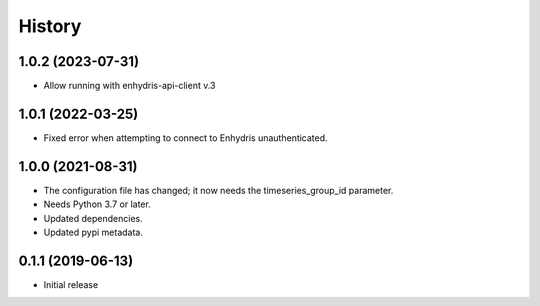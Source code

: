 =======
History
=======

1.0.2 (2023-07-31)
==================

- Allow running with enhydris-api-client v.3

1.0.1 (2022-03-25)
==================

- Fixed error when attempting to connect to Enhydris unauthenticated.

1.0.0 (2021-08-31)
==================

- The configuration file has changed; it now needs the timeseries_group_id
  parameter.
- Needs Python 3.7 or later.
- Updated dependencies.
- Updated pypi metadata.

0.1.1 (2019-06-13)
==================

- Initial release
